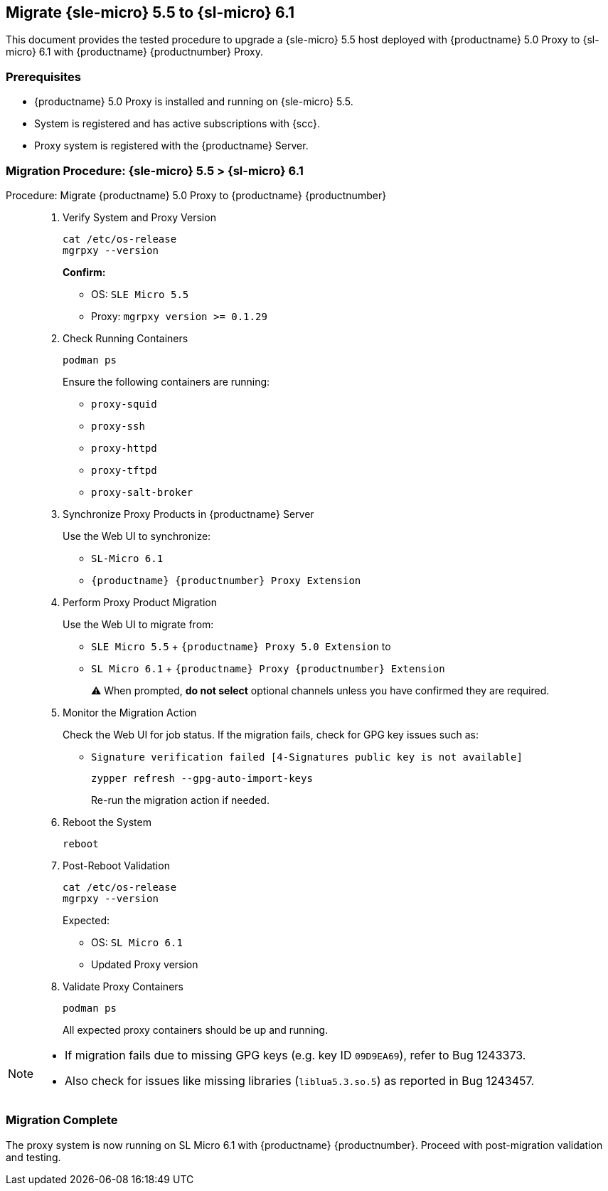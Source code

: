 == Migrate {sle-micro} 5.5 to {sl-micro} 6.1

This document provides the tested procedure to upgrade a {sle-micro} 5.5 host deployed with {productname} 5.0 Proxy to {sl-micro} 6.1 with {productname} {productnumber} Proxy.

=== Prerequisites

* {productname} 5.0 Proxy is installed and running on {sle-micro} 5.5.
* System is registered and has active subscriptions with {scc}.
* Proxy system is registered with the {productname} Server.

=== Migration Procedure: {sle-micro} 5.5 > {sl-micro} 6.1

.Procedure: Migrate {productname} 5.0 Proxy to {productname} {productnumber}
[role=procedure]
_____

. Verify System and Proxy Version

+

[source,console]
----
cat /etc/os-release
mgrpxy --version
----

+

**Confirm:**

- OS: `SLE Micro 5.5`
- Proxy: `mgrpxy version >= 0.1.29`

+

. Check Running Containers

+

[source,console]
----
podman ps
----

+

Ensure the following containers are running:

- `proxy-squid`
- `proxy-ssh`
- `proxy-httpd`
- `proxy-tftpd`
- `proxy-salt-broker`

+

. Synchronize Proxy Products in {productname} Server

+

Use the Web UI to synchronize:

- `SL-Micro 6.1`
- `{productname} {productnumber} Proxy Extension`

+

. Perform Proxy Product Migration

+

Use the Web UI to migrate from:

- `SLE Micro 5.5` + `{productname} Proxy 5.0 Extension`  
to  
- `SL Micro 6.1` + `{productname} Proxy {productnumber} Extension`

+

⚠ When prompted, **do not select** optional channels unless you have confirmed they are required.

+

. Monitor the Migration Action

+

Check the Web UI for job status. If the migration fails, check for GPG key issues such as:

- `Signature verification failed [4-Signatures public key is not available]`

+

[source,console]
----
zypper refresh --gpg-auto-import-keys
----

+

Re-run the migration action if needed.

+

. Reboot the System

+

[source,console]
----
reboot
----

+

. Post-Reboot Validation

+

[source,console]
----
cat /etc/os-release
mgrpxy --version
----

+

Expected:

- OS: `SL Micro 6.1`
- Updated Proxy version

+

. Validate Proxy Containers

+

[source,console]
----
podman ps
----

+

All expected proxy containers should be up and running.
_____

[NOTE]
====
* If migration fails due to missing GPG keys (e.g. key ID `09D9EA69`), refer to Bug 1243373.
* Also check for issues like missing libraries (`liblua5.3.so.5`) as reported in Bug 1243457.
====
=== Migration Complete

The proxy system is now running on SL Micro 6.1 with {productname} {productnumber}. Proceed with post-migration validation and testing.
